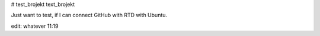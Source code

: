 # test_brojekt
text_brojekt

Just want to test, if I can connect GitHub with RTD with Ubuntu.

edit: whatever 11:19
